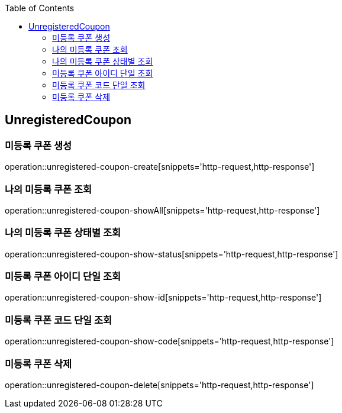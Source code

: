:doctype: book
:icons: font
:source-highlighter: highlightjs
:toc: left
:toclevels: 4

== UnregisteredCoupon
=== 미등록 쿠폰 생성
operation::unregistered-coupon-create[snippets='http-request,http-response']

=== 나의 미등록 쿠폰 조회
operation::unregistered-coupon-showAll[snippets='http-request,http-response']

=== 나의 미등록 쿠폰 상태별 조회
operation::unregistered-coupon-show-status[snippets='http-request,http-response']

=== 미등록 쿠폰 아이디 단일 조회
operation::unregistered-coupon-show-id[snippets='http-request,http-response']

=== 미등록 쿠폰 코드 단일 조회
operation::unregistered-coupon-show-code[snippets='http-request,http-response']

=== 미등록 쿠폰 삭제
operation::unregistered-coupon-delete[snippets='http-request,http-response']
